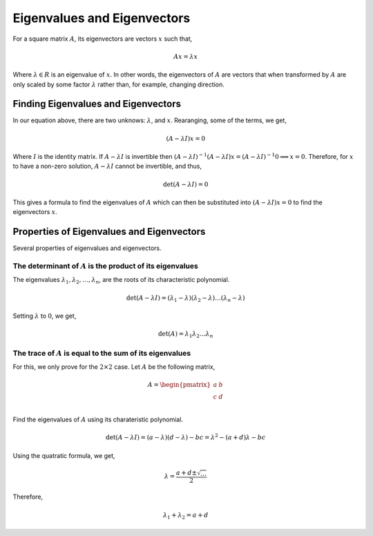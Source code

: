 Eigenvalues and Eigenvectors
============================

For a square matrix :math:`A`, its eigenvectors are vectors :math:`x` such that,

.. math::

   Ax = \lambda x

Where :math:`\lambda \in R` is an eigenvalue of :math:`x`. In other words, the eigenvectors of :math:`A` are vectors that when transformed by :math:`A` are only scaled by some factor :math:`\lambda` rather than, for example, changing direction.

Finding Eigenvalues and Eigenvectors
------------------------------------

In our equation above, there are two unknows: :math:`\lambda`, and :math:`x`. Rearanging, some of the terms, we get,

.. math::

   (A - \lambda I) x = 0

Where :math:`I` is the identity matrix. If :math:`A - \lambda I` is invertible then :math:`(A - \lambda I) ^ {-1} (A - \lambda I) x = (A - \lambda I) ^ {-1} 0 \implies x = 0`. Therefore, for :math:`x` to have a non-zero solution, :math:`A - \lambda I` cannot be invertible, and thus,

.. math::

   \det (A - \lambda I) = 0

This gives a formula to find the eigenvalues of :math:`A` which can then be substituted into :math:`(A - \lambda I) x = 0` to find the eigenvectors :math:`x`.

Properties of Eigenvalues and Eigenvectors
------------------------------------------

Several properties of eigenvalues and eigenvectors.

The determinant of :math:`A` is the product of its eigenvalues
^^^^^^^^^^^^^^^^^^^^^^^^^^^^^^^^^^^^^^^^^^^^^^^^^^^^^^^^^^^^^^

The eigenvalues :math:`\lambda_1, \lambda_2, \dots, \lambda_n`, are the roots of its characteristic polynomial.

.. math::

   \det (A - \lambda I) = (\lambda_1 - \lambda) (\lambda_2 - \lambda) \dots (\lambda_n - \lambda)

Setting :math:`\lambda` to :math:`0`, we get,

.. math::

   \det (A) = \lambda_1 \lambda_2 \dots \lambda_n 

The trace of :math:`A` is equal to the sum of its eigenvalues
^^^^^^^^^^^^^^^^^^^^^^^^^^^^^^^^^^^^^^^^^^^^^^^^^^^^^^^^^^^^^

For this, we only prove for the :math:`2 \times 2` case. Let :math:`A` be the following matrix,

.. math::

   A = \begin{pmatrix}
      a & b \\
      c & d \\
   \end{pmatrix}

Find the eigenvalues of :math:`A` using its charateristic polynomial.

.. math::

   \det (A - \lambda I) = (a - \lambda) (d - \lambda) - bc = \lambda ^ 2 - (a + d) \lambda - bc

Using the quatratic formula, we get,

.. math::

   \lambda = \frac{a + d \pm \sqrt{\ldots}}{2}

Therefore,

.. math::

   \lambda_1 + \lambda_2 = a + d